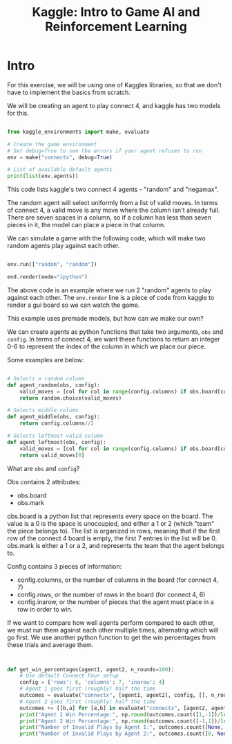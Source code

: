 :PROPERTIES:
:ID:       015f6619-1bfd-42ea-8ed9-8a49950e6bca
:END:
#+title: Kaggle: Intro to Game AI and Reinforcement Learning



* Intro

For this exercise, we will be using one of Kaggles libraries, so that we don't have to implement the basics from scratch.

We will be creating an agent to play connect 4, and kaggle has two models for this.

#+begin_src python :results none

  from kaggle_environments import make, evaluate

  # Create the game environment
  # Set debug=True to see the errors if your agent refuses to run
  env = make("connectx", debug=True)

  # List of available default agents
  print(list(env.agents))

#+end_src

This code lists kaggle's two connect 4 agents - "random" and "negamax".

The random agent will select uniformly from a list of valid moves. In terms of connect 4, a valid move is any move where the column isn't already full.
There are seven spaces in a column, so if a column has less than seven pieces in it, the model can place a piece in that column.

We can simulate a game with the following code, which will make two random agents play against each other.

#+begin_src python :results none

  env.run(["random", "random"])

  end.render(mode="ipython")

#+end_src

The above code is an example where we run 2 "random" agents to play against each other.
The =env.render= line is a piece of code from kaggle to render a gui board so we can watch the game.

This example uses premade models, but how can we make our own?

We can create agents as python functions that take two arguments, =obs= and =config=.
In terms of connect 4, we want these functions to return an integer 0-6 to represent the index of the column in which we place our piece.

Some examples are below:
#+begin_src python :results none

  # Selects a random column
  def agent_random(obs, config):
      valid_moves = [col for col in range(config.columns) if obs.board[col] == 0]
      return random.choice(valid_moves)

  # Selects middle column
  def agent_middle(obs, config):
      return config.columns//2

  # Selects leftmost valid column
  def agent_leftmost(obs, config):
      valid_moves = [col for col in range(config.columns) if obs.board[col] == 0]
      return valid_moves[0]

#+end_src

What are =obs= and =config=?

Obs contains 2 attributes:
- obs.board
- obs.mark

obs.board is a python list that represents every space on the board. The value is a 0 is the space is unoccupied, and either a 1 or 2 (which "team" the piece belongs to).
The list is organized in rows, meaning that if the first row of the connect 4 board is empty, the first 7 entries in the list will be 0.
obs.mark is either a 1 or a 2, and represents the team that the agent belongs to.

Config contains 3 pieces of information:
- config.columns, or the number of columns in the board (for connect 4, 7)
- config.rows, or the number of rows in the board (for connect 4, 6)
- config.inarow, or the number of pieces that the agent must place in a row in order to win.


If we want to compare how well agents perform compared to each other, we must run them against each other multiple times, alternating which will go first.
We use another python function to get the win percentages from these trials and average them.

#+begin_src python :results none


  def get_win_percentages(agent1, agent2, n_rounds=100):
      # Use default Connect Four setup
      config = {'rows': 6, 'columns': 7, 'inarow': 4}
      # Agent 1 goes first (roughly) half the time          
      outcomes = evaluate("connectx", [agent1, agent2], config, [], n_rounds//2)
      # Agent 2 goes first (roughly) half the time      
      outcomes += [[b,a] for [a,b] in evaluate("connectx", [agent2, agent1], config, [], n_rounds-n_rounds//2)]
      print("Agent 1 Win Percentage:", np.round(outcomes.count([1,-1])/len(outcomes), 2))
      print("Agent 2 Win Percentage:", np.round(outcomes.count([-1,1])/len(outcomes), 2))
      print("Number of Invalid Plays by Agent 1:", outcomes.count([None, 0]))
      print("Number of Invalid Plays by Agent 2:", outcomes.count([0, None]))

  
#+end_src

